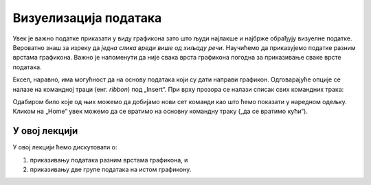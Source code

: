 Визуелизација података
=======================

Увек је важно податке приказати у виду графикона зато што људи најлакше и најбрже обрађују визуелне податке. Вероватно знаш за изреку да *једна слика вреди више од хиљаду речи*. Научићемо да приказујемо податке разним врстама графикона. Важно је напоменути да није свака врста графикона погодна за приказивање сваке врсте података.

Ексел, наравно, има могућност да на основу података који су дати направи графикон. Одговарајуће опције се налазе на командној траци (енг. *ribbon*) под „Insert“. При врху прозора се налази списак свих командних трака:


.. image:: ../../_images/gr1.jpg
   :width: 600px
   :align: center


Одабиром било које од њих можемо да добијамо нови сет команди као што ћемо показати у наредном одељку. Кликом на „Home“ увек можемо да се вратимо на основну командну траку („да се вратимо кући“).

.. Ево и кратког видеа:

   .. ytpopup:: DW5-RMn0fHE
      :width: 735
      :height: 415
      :align: center


У овој лекцији
--------------------------

У овој лекцији ћемо дискутовати о:

1. приказивању података разним врстама графикона, и
2. приказивању две групе података на истом графикону.



